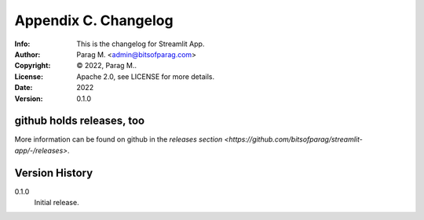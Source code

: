 =====================
Appendix C. Changelog
=====================
:Info: This is the changelog for Streamlit App.
:Author: Parag M. <admin@bitsofparag.com>
:Copyright: © 2022, Parag M..
:License: Apache 2.0, see LICENSE for more details.
:Date: 2022
:Version: 0.1.0

.. index:: CHANGELOG

github holds releases, too
==========================

More information can be found on github in the `releases section
<https://github.com/bitsofparag/streamlit-app/-/releases>`.

Version History
===============

0.1.0
    Initial release.
